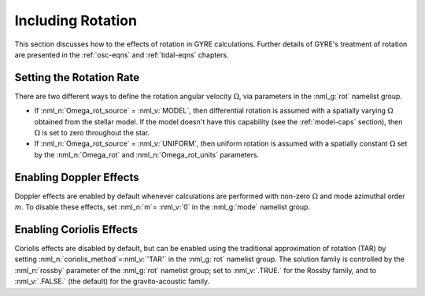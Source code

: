 .. _rotation:

Including Rotation
==================

This section discusses how to the effects of rotation in GYRE
calculations. Further details of GYRE's treatment of rotation are
presented in the :ref:`osc-eqns` and :ref:`tidal-eqns` chapters.

Setting the Rotation Rate
-------------------------

There are two different ways to define the rotation angular velocity
:math:`\Omega`, via parameters in the :nml_g:`rot` namelist group.

* If :nml_n:`Omega_rot_source` = :nml_v:`MODEL`, then differential
  rotation is assumed with a spatially varying :math:`\Omega`
  obtained from the stellar model. If the model doesn't have this
  capability (see the :ref:`model-caps` section), then :math:`\Omega`
  is set to zero throughout the star.
  
* If :nml_n:`Omega_rot_source` = :nml_v:`UNIFORM`, then uniform
  rotation is assumed with a spatially constant :math:`\Omega` set
  by the :nml_n:`Omega_rot` and :nml_n:`Omega_rot_units` parameters.

Enabling Doppler Effects
------------------------

Doppler effects are enabled by default whenever calculations are
performed with non-zero :math:`\Omega` and mode azimuthal order
:math:`m`. To disable these effects, set :nml_n:`m`\ = :nml_v:`0` in
the :nml_g:`mode` namelist group.

Enabling Coriolis Effects
-------------------------

Coriolis effects are disabled by default, but can be enabled using the
traditional approximation of rotation (TAR) by setting
:nml_n:`coriolis_method`\ =\ :nml_v:`'TAR'` in the :nml_g:`rot`
namelist group. The solution family is controlled by the
:nml_n:`rossby` parameter of the :nml_g:`rot` namelist group; set to
:nml_v:`.TRUE.` for the Rossby family, and to :nml_v:`.FALSE.` (the
default) for the gravito-acoustic family.
